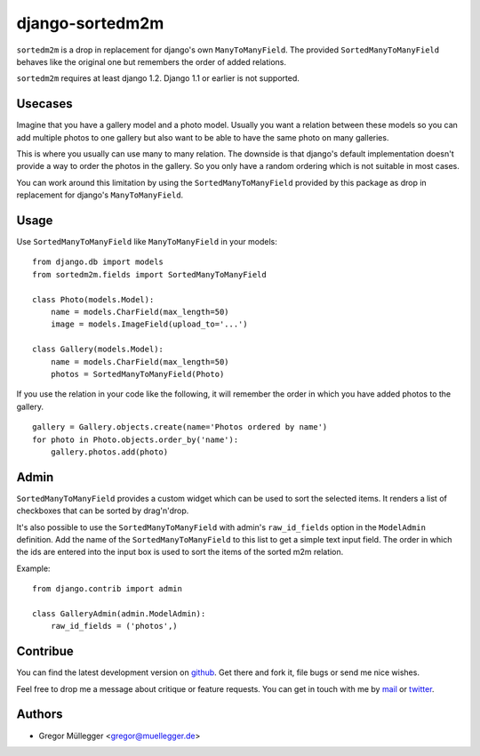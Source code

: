 ================
django-sortedm2m
================

``sortedm2m`` is a drop in replacement for django's own ``ManyToManyField``.
The provided ``SortedManyToManyField`` behaves like the original one but
remembers the order of added relations.

``sortedm2m`` requires at least django 1.2. Django 1.1 or earlier is not
supported.

Usecases
========

Imagine that you have a gallery model and a photo model. Usually you want a
relation between these models so you can add multiple photos to one gallery
but also want to be able to have the same photo on many galleries.

This is where you usually can use many to many relation. The downside is that
django's default implementation doesn't provide a way to order the photos in
the gallery. So you only have a random ordering which is not suitable in most
cases.

You can work around this limitation by using the ``SortedManyToManyField``
provided by this package as drop in replacement for django's
``ManyToManyField``.

Usage
=====

Use ``SortedManyToManyField`` like ``ManyToManyField`` in your models::

    from django.db import models
    from sortedm2m.fields import SortedManyToManyField

    class Photo(models.Model):
        name = models.CharField(max_length=50)
        image = models.ImageField(upload_to='...')

    class Gallery(models.Model):
        name = models.CharField(max_length=50)
        photos = SortedManyToManyField(Photo)

If you use the relation in your code like the following, it will remember the
order in which you have added photos to the gallery. ::

    gallery = Gallery.objects.create(name='Photos ordered by name')
    for photo in Photo.objects.order_by('name'):
        gallery.photos.add(photo)

Admin
=====

``SortedManyToManyField`` provides a custom widget which can be used to sort
the selected items. It renders a list of checkboxes that can be sorted by
drag'n'drop.

It's also possible to use the ``SortedManyToManyField`` with admin's
``raw_id_fields`` option in the ``ModelAdmin`` definition. Add the name of the
``SortedManyToManyField`` to this list to get a simple text input field. The
order in which the ids are entered into the input box is used to sort the
items of the sorted m2m relation.

Example::

    from django.contrib import admin

    class GalleryAdmin(admin.ModelAdmin):
        raw_id_fields = ('photos',)

Contribue
=========

You can find the latest development version on github_. Get there and fork it,
file bugs or send me nice wishes.

Feel free to drop me a message about critique or feature requests. You can get
in touch with me by mail_ or twitter_.

.. _github: http://github.com/gregmuellegger/django-sortedm2m
.. _mail: mailto:gregor@muellegger.de
.. _twitter: http://twitter.com/gregmuellegger

Authors
=======

* Gregor Müllegger <gregor@muellegger.de>

